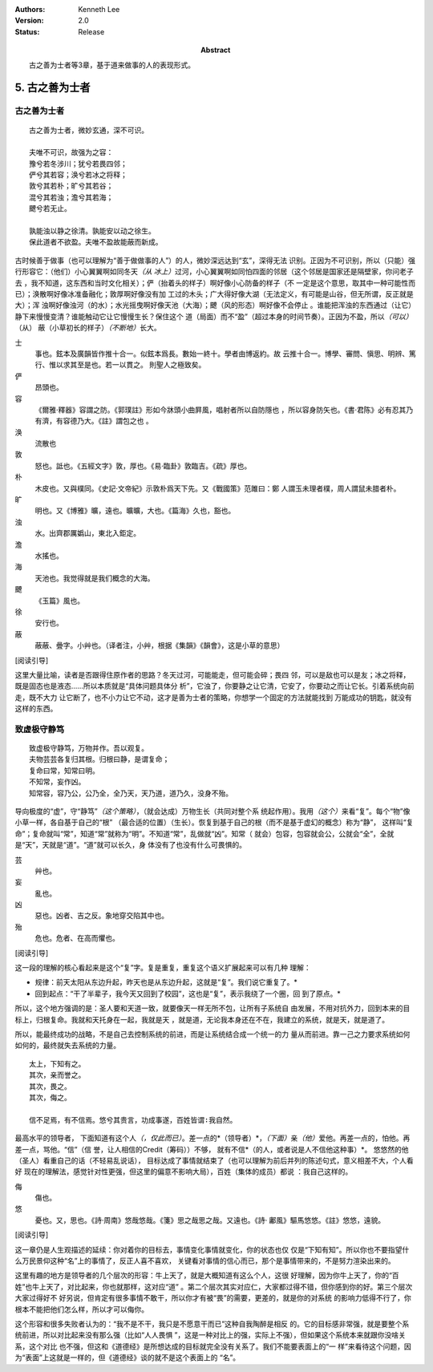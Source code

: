 .. Kenneth Lee 版权所有 2017-2021

:Authors: Kenneth Lee
:Version: 2.0
:Status: Release
:Abstract: 古之善为士者等3章，基于道来做事的人的表现形式。

5. 古之善为士者
***************

古之善为士者
=============

::

    古之善为士者，微妙玄通，深不可识。

    夫唯不可识，故强为之容：
    豫兮若冬涉川；犹兮若畏四邻；
    俨兮其若容；涣兮若冰之将释；
    敦兮其若朴；旷兮其若谷；
    混兮其若浊；澹兮其若海；
    飉兮若无止。

    孰能浊以静之徐清。孰能安以动之徐生。
    保此道者不欲盈。夫唯不盈故能蔽而新成。

古时候善于做事（也可以理解为“善于做做事的人”）的人，微妙深远达到“玄”，深得无法
识别。正因为不可识别，所以（只能）强行形容它：（他们）小心翼翼啊如同冬天\ *（从
冰上）*\ 过河，小心翼翼啊如同怕四面的邻居（这个邻居是国家还是隔壁家，你问老子去
，我不知道，这东西和当时文化相关）；俨（抬着头的样子）啊好像小心防备的样子（不
一定是这个意思，取其中一种可能性而已）；涣散啊好像冰准备融化；敦厚啊好像没有加
工过的木头；广大得好像大湖（无法定义，有可能是山谷，但无所谓，反正就是大）；浑
浊啊好像浊河（的水）；水光摇曳啊好像天池（大海）；飉（风的形态）啊好像不会停止
。谁能把浑浊的东西通过（让它）静下来慢慢变清？谁能触动它让它慢慢生长？保住这个
道（局面）而不“盈”（超过本身的时间节奏）。正因为不盈，所以\ *（可以）*\ （从）
蔽（小草初长的样子）\ *（不断地）*\ 长大。

士
        事也。鉉本及廣韻皆作推十合一。似鉉本爲長。數始一終十。學者由博返約。故
        云推十合一。博學、審問、愼思、明辨、篤行、惟以求其至是也。若一以貫之。
        則聖人之極致矣。

俨
        昂頭也。

容
        《爾雅·釋器》容謂之防。《郭璞註》形如今牀頭小曲屛風，唱射者所以自防隱也
        ，所以容身防矢也。《書·君陈》必有忍其乃有濟，有容德乃大。《註》謂包之也
        。

涣
        流散也

敦
        怒也。詆也。《五經文字》敦，厚也。《易·臨卦》敦臨吉。《疏》厚也。

朴
        木皮也。又與樸同。《史記·文帝紀》示敦朴爲天下先。又《戰國策》范雎曰：鄭
        人謂玉未理者樸，周人謂鼠未腊者朴。

旷
        明也。又《博雅》曠，遠也。曠曠，大也。《篇海》久也，豁也。

浊
        水。出齊郡厲嬀山，東北入鉅定。

澹
        水搖也。

海
        天池也。我觉得就是我们概念的大海。

飉
        《玉篇》風也。

徐
        安行也。

蔽
        蔽蔽、曡字。小艸也。（译者注，小艸，根据《集韻》《韻會》，这是小草的意思）

[阅读引导]

这里大量比喻，读者是否跟得住原作者的思路？冬天过河，可能能走，但可能会碎；畏四
邻，可以是敌也可以是友；冰之将释，既是固态也是液态……所以本质就是“具体问题具体分
析”，它浊了，你要静之让它清，它安了，你要动之而让它长。引着系统向前走，既不大力
让它断了，也不小力让它不动，这才是善为士者的策略，你想学一个固定的方法就能找到
万能成功的钥匙，就没有这样的东西。

致虚极守静笃
============

::

        致虚极守静笃，万物并作。吾以观复。
        夫物芸芸各复归其根。归根曰静，是谓复命；
        复命曰常，知常曰明。
        不知常，妄作凶。
        知常容，容乃公，公乃全，全乃天，天乃道，道乃久，没身不殆。

导向极度的“虚”，守“静笃”\ *（这个策略）*\ ，（就会达成）万物生长（共同对整个系
统起作用）。我用\ *（这个）*\ 来看“复”。每个“物”像小草一样，各自基于自己的“根”
（最合适的位置）（生长）。恢复到基于自己的根（而不是基于虚幻的概念）称为“静”，
这样叫“复命”；复命就叫“常”，知道“常”就称为“明”。不知道“常”，乱做就“凶”。知常（
就会）包容，包容就会公，公就会“全”，全就是“天”，天就是“道”。“道”就可以长久，身
体没有了也没有什么可畏惧的。

芸
        艸也。

妄
        亂也。

凶
        惡也。凶者、吉之反。象地穿交陷其中也。

殆
        危也。危者、在高而懼也。

[阅读引导]

这一段的理解的核心看起来是这个“复”字。复是重复，重复这个语义扩展起来可以有几种
理解：

* 规律：前天太阳从东边升起，昨天也是从东边升起，这就是“复”。我们说它重复了。*

* 回到起点：“干了半辈子，我今天又回到了校园”，这也是“复”，表示我绕了一个圈，回
  到了原点。*

所以，这个地方强调的是：圣人要和天道一致，就要像天一样无所不包，让所有子系统自
由发展，不用对抗外力，回到本来的目标上，归根复命。我就和天托身在一起，我就是天
，就是道，无论我本身还在不在，我建立的系统，就是天，就是道了。

所以，能最终成功的战略，不是自己去控制系统的前进，而是让系统结合成一个统一的力
量从而前进。靠一己之力要求系统如何如何的，最终就失去系统的力量。

::

        太上，下知有之。
        其次，亲而誉之。
        其次，畏之。
        其次，侮之。
        
        信不足焉，有不信焉。悠兮其贵言，功成事遂，百姓皆谓∶我自然。

最高水平的领导者， 下面知道有这个人\ *（，仅此而已）*\ 。差一点的*（领导者）*\
，\ *（下面）*\ 亲\ *（他）*\ 爱他。再差一点的，怕他。再差一点，骂他。“信”（信
誉，让人相信的Credit（筹码））不够，
就有不信*（的人，或者说是人不信他这种事）*\。
悠悠然的他（圣人）看重自己的话（不轻易乱说话），
目标达成了事情就结束了（也可以理解为前后并列的陈述句式，意义相差不大，个人看好
现在的理解法，感觉针对性更强，但这里的偏意不影响大局），百姓（集体的成员）都说
：我自己这样的。

侮
        傷也。

悠
        憂也。又，思也。《詩·周南》悠哉悠哉。《箋》思之哉思之哉。又遠也。《詩·
        鄘風》驅馬悠悠。《註》悠悠，遠貌。 

[阅读引导]

这一章仍是人生观描述的延续：你对着你的目标去，事情变化事情就变化，你的状态也仅
仅是“下知有知”。所以你也不要指望什么万民景仰这种“名”上的事情了，反正人喜不喜欢，
关键看对事情的信心而已，那个是事情带来的，不是努力渲染出来的。

这里有趣的地方是领导者的几个层次的形容：牛上天了，就是大概知道有这么个人，这很
好理解，因为你牛上天了，你的“百姓”也牛上天了，对比起来，你也就那样，这对应“道”
。第二个层次其实对应仁，大家都过得不错，但你感到你的好。第三个层次大家过得好不
好另说，但肯定有很多事情不敢干，所以你才有被“畏”的需要，更差的，就是你的对系统
的影响力低得不行了，你根本不能把他们怎么样，所以才可以侮你。

这个形容和很多失败者认为的：“我不是不干，我只是不愿意干而已”这种自我陶醉是相反
的。它的目标感非常强，就是要整个系统前进，所以对比起来没有那么强（比如“人人畏惧
”，这是一种对比上的强，实际上不强），但如果这个系统本来就跟你没啥关系，这个对比
也不强，但这和《道德经》是所想达成的目标就完全没有关系了。我们不能要表面上的“一
样”来看待这个问题，因为“表面”上这就是一样的，但《道德经》谈的就不是这个表面上的
“名”。
